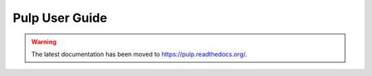 Pulp User Guide
===============

.. warning:: The latest documentation has been moved to `https://pulp.readthedocs.org/ <https://pulp.readthedocs.org/>`_.
